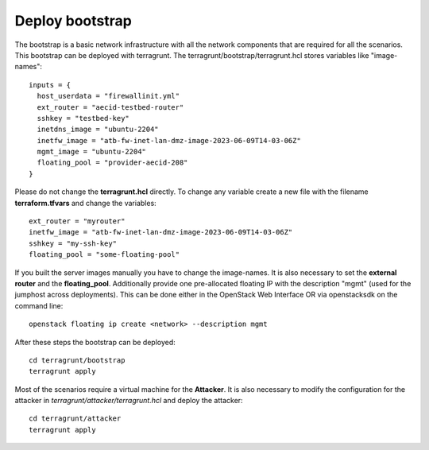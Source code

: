 .. _deploy_bootstrap:

================
Deploy bootstrap
================

.. image:: ../../images/AttackBed-Bootstrap.png

The bootstrap is a basic network infrastructure with all the network components that are required for all the scenarios. This bootstrap can be deployed with terragrunt.
The terragrunt/bootstrap/terragrunt.hcl stores variables like "image-names":

::

    inputs = {
      host_userdata = "firewallinit.yml"
      ext_router = "aecid-testbed-router"
      sshkey = "testbed-key"
      inetdns_image = "ubuntu-2204"
      inetfw_image = "atb-fw-inet-lan-dmz-image-2023-06-09T14-03-06Z"
      mgmt_image = "ubuntu-2204"
      floating_pool = "provider-aecid-208"
    }

Please do not change the **terragrunt.hcl** directly. To change any variable create a new file with the filename **terraform.tfvars** and change the variables:

::

    ext_router = "myrouter"
    inetfw_image = "atb-fw-inet-lan-dmz-image-2023-06-09T14-03-06Z"
    sshkey = "my-ssh-key"
    floating_pool = "some-floating-pool"


If you built the server images manually you have to change the image-names. It is also necessary to set the **external router** and the **floating_pool**. 
Additionally provide one pre-allocated floating IP with the description "mgmt" (used for the jumphost across deployments). 
This can be done either in the OpenStack Web Interface OR via openstacksdk on the command line:

::

    openstack floating ip create <network> --description mgmt
    
After these steps the bootstrap can be deployed:

::

    cd terragrunt/bootstrap
    terragrunt apply

Most of the scenarios require a virtual machine for the **Attacker**. It is also necessary to modify the configuration for the attacker in *terragrunt/attacker/terragrunt.hcl* and
deploy the attacker:

::

    cd terragrunt/attacker
    terragrunt apply
